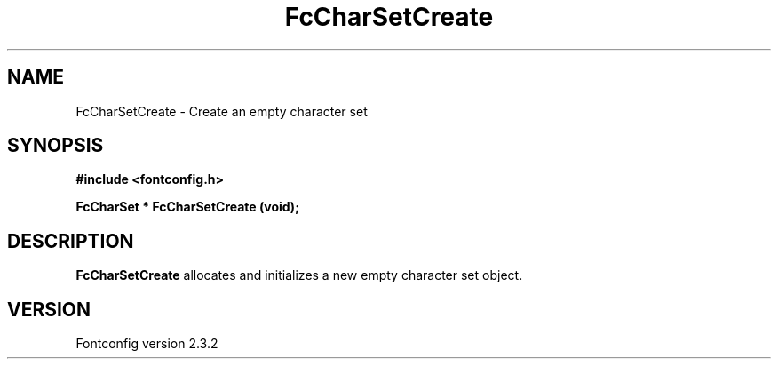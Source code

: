 .\" This manpage has been automatically generated by docbook2man 
.\" from a DocBook document.  This tool can be found at:
.\" <http://shell.ipoline.com/~elmert/comp/docbook2X/> 
.\" Please send any bug reports, improvements, comments, patches, 
.\" etc. to Steve Cheng <steve@ggi-project.org>.
.TH "FcCharSetCreate" "3" "27 April 2005" "" ""

.SH NAME
FcCharSetCreate \- Create an empty character set
.SH SYNOPSIS
.sp
\fB#include <fontconfig.h>
.sp
FcCharSet * FcCharSetCreate (void\fI\fB);
\fR
.SH "DESCRIPTION"
.PP
\fBFcCharSetCreate\fR allocates and initializes a new empty
character set object.
.SH "VERSION"
.PP
Fontconfig version 2.3.2
